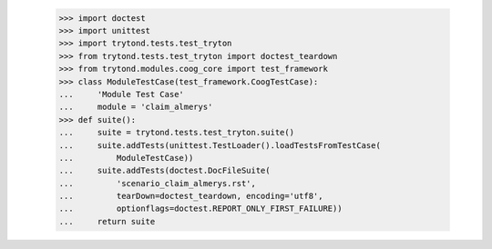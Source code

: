     >>> import doctest
    >>> import unittest
    >>> import trytond.tests.test_tryton
    >>> from trytond.tests.test_tryton import doctest_teardown
    >>> from trytond.modules.coog_core import test_framework
    >>> class ModuleTestCase(test_framework.CoogTestCase):
    ...     'Module Test Case'
    ...     module = 'claim_almerys'
    >>> def suite():
    ...     suite = trytond.tests.test_tryton.suite()
    ...     suite.addTests(unittest.TestLoader().loadTestsFromTestCase(
    ...         ModuleTestCase))
    ...     suite.addTests(doctest.DocFileSuite(
    ...         'scenario_claim_almerys.rst',
    ...         tearDown=doctest_teardown, encoding='utf8',
    ...         optionflags=doctest.REPORT_ONLY_FIRST_FAILURE))
    ...     return suite
